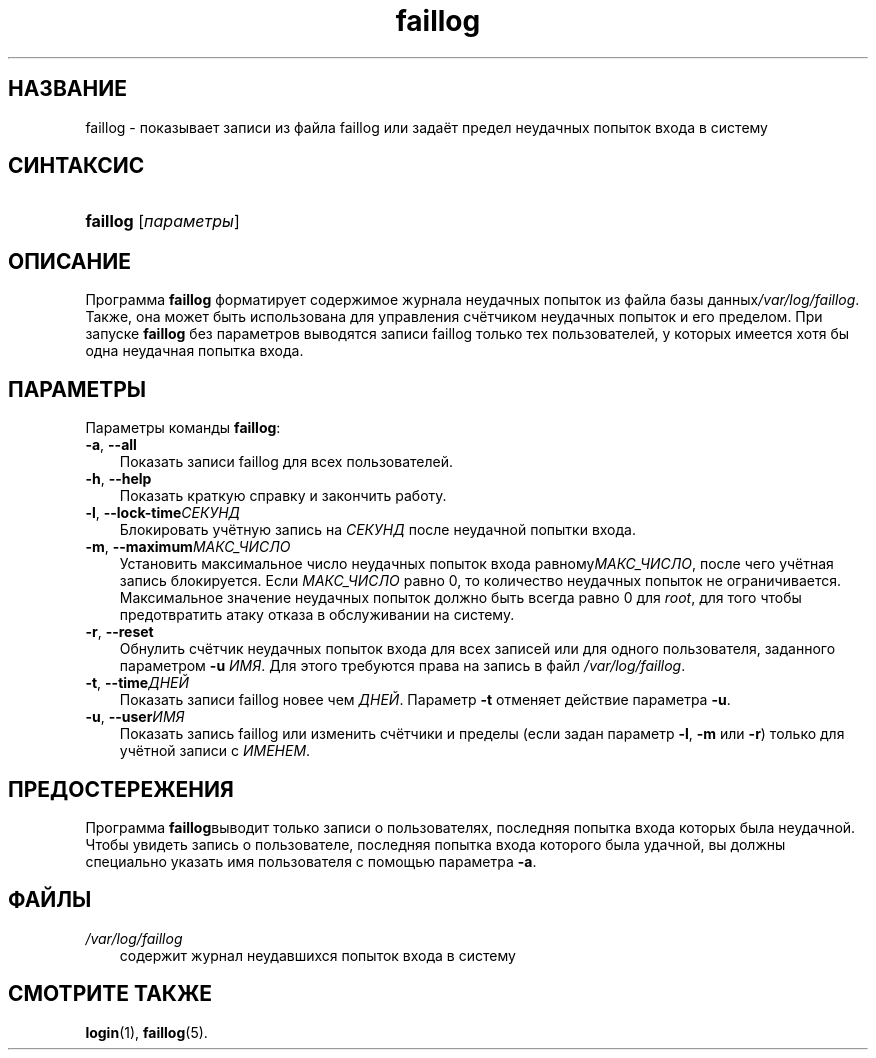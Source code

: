 .\"     Title: faillog
.\"    Author: 
.\" Generator: DocBook XSL Stylesheets v1.70.1 <http://docbook.sf.net/>
.\"      Date: 06/24/2006
.\"    Manual: Команды управления системой
.\"    Source: Команды управления системой
.\"
.TH "faillog" "8" "06/24/2006" "Команды управления системой" "Команды управления системой"
.\" disable hyphenation
.nh
.\" disable justification (adjust text to left margin only)
.ad l
.SH "НАЗВАНИЕ"
faillog \- показывает записи из файла faillog или задаёт предел неудачных попыток входа в систему
.SH "СИНТАКСИС"
.HP 8
\fBfaillog\fR [\fIпараметры\fR]
.SH "ОПИСАНИЕ"
.PP
Программа
\fBfaillog\fR
форматирует содержимое журнала неудачных попыток из файла базы данных\fI/var/log/faillog\fR. Также, она может быть использована для управления счётчиком неудачных попыток и его пределом. При запуске
\fBfaillog\fR
без параметров выводятся записи faillog только тех пользователей, у которых имеется хотя бы одна неудачная попытка входа.
.SH "ПАРАМЕТРЫ"
.PP
Параметры команды
\fBfaillog\fR:
.TP 3n
\fB\-a\fR, \fB\-\-all\fR
Показать записи faillog для всех пользователей.
.TP 3n
\fB\-h\fR, \fB\-\-help\fR
Показать краткую справку и закончить работу.
.TP 3n
\fB\-l\fR, \fB\-\-lock\-time\fR\fIСЕКУНД\fR
Блокировать учётную запись на
\fIСЕКУНД\fR
после неудачной попытки входа.
.TP 3n
\fB\-m\fR, \fB\-\-maximum\fR\fIМАКС_ЧИСЛО\fR
Установить максимальное число неудачных попыток входа равному\fIМАКС_ЧИСЛО\fR, после чего учётная запись блокируется. Если
\fIМАКС_ЧИСЛО\fR
равно 0, то количество неудачных попыток не ограничивается. Максимальное значение неудачных попыток должно быть всегда равно 0 для
\fIroot\fR, для того чтобы предотвратить атаку отказа в обслуживании на систему.
.TP 3n
\fB\-r\fR, \fB\-\-reset\fR
Обнулить счётчик неудачных попыток входа для всех записей или для одного пользователя, заданного параметром
\fB\-u\fR
\fIИМЯ\fR. Для этого требуются права на запись в файл
\fI/var/log/faillog\fR.
.TP 3n
\fB\-t\fR, \fB\-\-time\fR\fIДНЕЙ\fR
Показать записи faillog новее чем
\fIДНЕЙ\fR. Параметр
\fB\-t\fR
отменяет действие параметра
\fB\-u\fR.
.TP 3n
\fB\-u\fR, \fB\-\-user\fR\fIИМЯ\fR
Показать запись faillog или изменить счётчики и пределы (если задан параметр
\fB\-l\fR,
\fB\-m\fR
или
\fB\-r\fR) только для учётной записи с
\fIИМЕНЕМ\fR.
.SH "ПРЕДОСТЕРЕЖЕНИЯ"
.PP
Программа
\fBfaillog\fRвыводит только записи о пользователях, последняя попытка входа которых была неудачной. Чтобы увидеть запись о пользователе, последняя попытка входа которого была удачной, вы должны специально указать имя пользователя с помощью параметра
\fB\-a\fR.
.SH "ФАЙЛЫ"
.TP 3n
\fI/var/log/faillog\fR
содержит журнал неудавшихся попыток входа в систему
.SH "СМОТРИТЕ ТАКЖЕ"
.PP
\fBlogin\fR(1),
\fBfaillog\fR(5).
